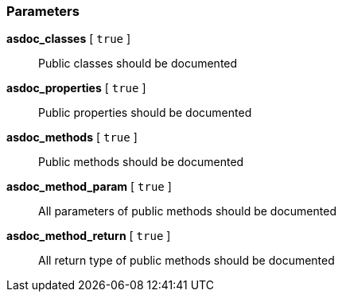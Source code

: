 === Parameters

*asdoc_classes* [ `+true+` ]::
  Public classes should be documented

*asdoc_properties* [ `+true+` ]::
  Public properties should be documented

*asdoc_methods* [ `+true+` ]::
  Public methods should be documented

*asdoc_method_param* [ `+true+` ]::
  All parameters of public methods should be documented

*asdoc_method_return* [ `+true+` ]::
  All return type of public methods should be documented

